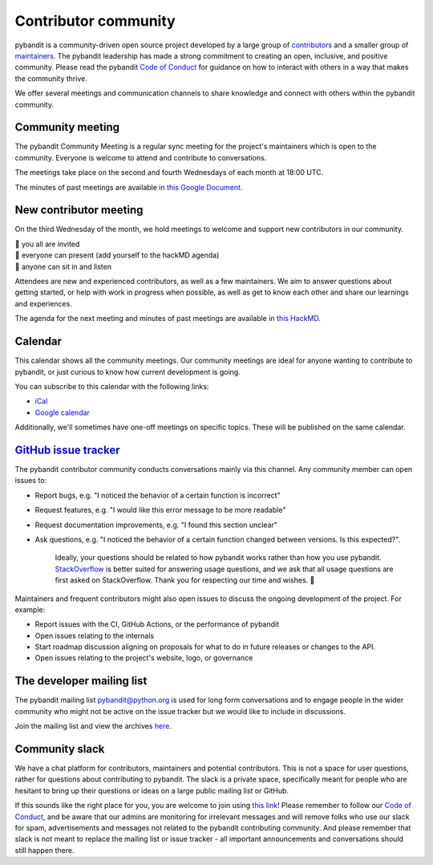 =====================
Contributor community
=====================

pybandit is a community-driven open source project developed by a large group
of `contributors <https://github.com/pybandit/pybandit/graphs/contributors>`_
and a smaller group of `maintainers <https://pybandit.pydata.org/about/team.html>`_.
The pybandit leadership has made a strong commitment to creating an open,
inclusive, and positive community. Please read the pybandit `Code of Conduct
<https://pybandit.pydata.org/community/coc.html>`_ for guidance on how to
interact with others in a way that makes the community thrive.

We offer several meetings and communication channels to share knowledge and
connect with others within the pybandit community.

Community meeting
-----------------

The pybandit Community Meeting is a regular sync meeting for the project's
maintainers which is open to the community. Everyone is welcome to attend and
contribute to conversations.

The meetings take place on the second and fourth Wednesdays of each month at 18:00 UTC.

The minutes of past meetings are available in `this Google Document <https://docs.google.com/document/d/1tGbTiYORHiSPgVMXawiweGJlBw5dOkVJLY-licoBmBU/edit?usp=sharing>`__.


New contributor meeting
-----------------------

On the third Wednesday of the month, we hold meetings to welcome and support
new contributors in our community.

| 👋 you all are invited
| 💬 everyone can present (add yourself to the hackMD agenda)
| 👀 anyone can sit in and listen

Attendees are new and experienced contributors, as well as a few maintainers.
We aim to answer questions about getting started, or help with work in
progress when possible, as well as get to know each other and share our
learnings and experiences.

The agenda for the next meeting and minutes of past meetings are available in
`this HackMD <https://hackmd.io/@pybandit/HJgQt1Tei>`__.

Calendar
--------

This calendar shows all the community meetings. Our community meetings are
ideal for anyone wanting to contribute to pybandit, or just curious to know how
current development is going.

.. raw:: html

   <iframe src="https://calendar.google.com/calendar/embed?src=pgbn14p6poja8a1cf2dv2jhrmg%40group.calendar.google.com" style="border: 0" width="800" height="600" frameborder="0" scrolling="no"></iframe>

You can subscribe to this calendar with the following links:

* `iCal <https://calendar.google.com/calendar/ical/pgbn14p6poja8a1cf2dv2jhrmg%40group.calendar.google.com/public/basic.ics>`__
* `Google calendar <https://calendar.google.com/calendar/r?cid=pgbn14p6poja8a1cf2dv2jhrmg@group.calendar.google.com>`__

Additionally, we'll sometimes have one-off meetings on specific topics.
These will be published on the same calendar.

`GitHub issue tracker <https://github.com/pybandit/pybandit/issues>`_
----------------------------------------------------------------------

The pybandit contributor community conducts conversations mainly via this channel.
Any community member can open issues to:

- Report bugs, e.g. "I noticed the behavior of a certain function is
  incorrect"
- Request features, e.g. "I would like this error message to be more readable"
- Request documentation improvements, e.g. "I found this section unclear"
- Ask questions, e.g. "I noticed the behavior of a certain function
  changed between versions. Is this expected?".

    Ideally, your questions should be related to how pybandit works rather
    than how you use pybandit. `StackOverflow <https://stackoverflow.com/>`_ is
    better suited for answering usage questions, and we ask that all usage
    questions are first asked on StackOverflow. Thank you for respecting our
    time and wishes. 🙇

Maintainers and frequent contributors might also open issues to discuss the
ongoing development of the project. For example:

- Report issues with the CI, GitHub Actions, or the performance of pybandit
- Open issues relating to the internals
- Start roadmap discussion aligning on proposals for what to do in future
  releases or changes to the API.
- Open issues relating to the project's website, logo, or governance

The developer mailing list
--------------------------

The pybandit mailing list `pybandit@python.org <mailto://pybandit@python
.org>`_ is used for long form
conversations and to engage people in the wider community who might not
be active on the issue tracker but we would like to include in discussions.

Join the mailing list and view the archives `here <https://mail.python.org/mailman/listinfo/pybandit>`_.

.. _community.slack:

Community slack
---------------

We have a chat platform for contributors, maintainers and potential
contributors. This is not a space for user questions, rather for questions about
contributing to pybandit. The slack is a private space, specifically meant for
people who are hesitant to bring up their questions or ideas on a large public
mailing list or GitHub.

If this sounds like the right place for you, you are welcome to join using
`this link <https://join.slack.com/t/pybandit-community/shared_invite/zt-2blg6u9k3-K6_XvMRDZWeH7Id274UeIg>`_!
Please remember to follow our `Code of Conduct <https://pybandit.pydata.org/community/coc.html>`_,
and be aware that our admins are monitoring for irrelevant messages and will remove folks who use
our
slack for spam, advertisements and messages not related to the pybandit contributing community. And
please remember that slack is not meant to replace the mailing list or issue tracker - all important
announcements and conversations should still happen there.
